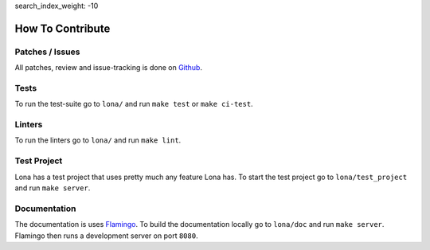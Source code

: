 search_index_weight: -10


How To Contribute
=================

Patches / Issues
----------------

All patches, review and issue-tracking is done on
`Github <http://github.com/lona-web-org/lona>`_.

Tests
-----

To run the test-suite go to ``lona/`` and run ``make test`` or
``make ci-test``.


Linters
-------

To run the linters go to ``lona/`` and run ``make lint``.


Test Project
------------

Lona has a test project that uses pretty much any feature Lona has. To start
the test project go to ``lona/test_project`` and run ``make server``.


Documentation
-------------

The documentation is uses `Flamingo <http://flamingo-web.org>`_. To build the
documentation locally go to ``lona/doc`` and run ``make server``. Flamingo
then runs a development server on port ``8080``.
